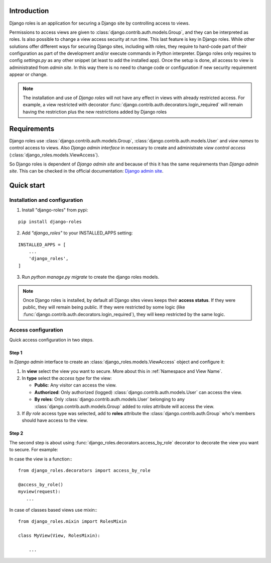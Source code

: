 ============
Introduction
============

Django roles is an application for securing a Django site by controlling
access to views.

Permissions to access views are given to
:class:`django.contrib.auth.models.Group`, and they can be interpreted as roles.
Is also possible to change a view access security at run time. This last
feature is key in Django roles. While other solutions offer different ways for
securing Django sites, including with roles, they require to hard-code part of
their configuration as part of the development and/or execute commands in
Python interpreter. Django roles only requires to config *settings.py* as any
other snippet (at least to add the installed app). Once the setup is done, all
access to view is administrated from *admin site*. In this way there is no need
to change code or configuration if new security requirement appear or
change.


.. note::

    The installation and use of *Django roles* will not have any effect in views
    with already restricted access. For example, a view restricted with
    decorator :func:`django.contrib.auth.decorators.login_required`
    will remain having the restriction plus the new restrictions added by
    Django roles


============
Requirements
============

Django roles use :class:`django.contrib.auth.models.Group`,
:class:`django.contrib.auth.models.User` and *view names* to control access
to views. Also *Django admin interface* in necessary to create and administrate
*view control access* (:class:`django_roles.models.ViewAccess`).

So Django roles is dependent of *Django admin site* and because of this it has
the same requirements than *Django admin site*. This can be checked in the
official documentation: `Django admin site`_.

.. _`Django admin site`: https://docs.djangoproject.com/en/dev/ref/contrib/admin/

.. _QuickStart:

===========
Quick start
===========

------------------------------
Installation and configuration
------------------------------

1. Install "django-roles" from pypi:

::

   pip install django-roles

2. Add *"django_roles"* to your INSTALLED_APPS setting:

::

   INSTALLED_APPS = [
       ...
       'django_roles',
   ]


3. Run `python manage.py migrate` to create the django roles models.

.. note::

   Once Django roles is installed, by default all Django sites views keeps their
   **access status**. If they were public, they will remain
   being public. If they were restricted by some logic (like
   :func:`django.contrib.auth.decorators.login_required`), they will keep
   restricted by the same logic.

--------------------
Access configuration
--------------------

Quick access configuration in two steps.

Step 1
======

In *Django admin* interface to create an
:class:`django_roles.models.ViewAccess` object and configure it:

1. In **view** select the view you want to secure. More about this in
   :ref:`Namespace and View Name`.

2. In **type** select the *access type* for the view:

   * **Public**: Any visitor can access the view.

   * **Authorized**: Only authorized (logged)
     :class:`django.contrib.auth.models.User` can access the view.

   * **By roles**: Only :class:`django.contrib.auth.models.User` belonging to
     any :class:`django.contrib.auth.models.Group` added to *roles* attribute
     will access the view.

3. If *By role* access type was selected, add to **roles** attribute the
   :class:`django.contrib.auth.Group` who's members should have access
   to the view.

Step 2
======

The second step is about using :func:`django_roles.decorators.access_by_role`
decorator to decorate the view you want to secure.
For example:

In case the view is a function:::

    from django_roles.decorators import access_by_role

    @access_by_role()
    myview(request):
       ...


In case of classes based views use mixin:::

    from django_roles.mixin import RolesMixin

    class MyView(View, RolesMixin):

        ...

